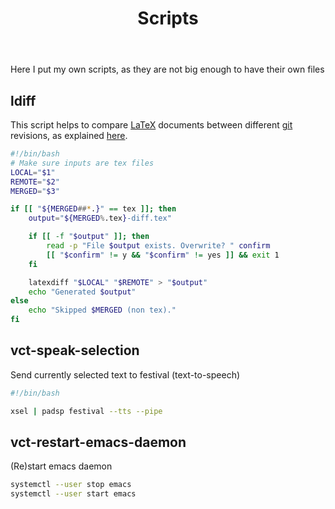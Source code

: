 #+title: Scripts

Here I put my own scripts, as they are not big enough to have their own files

** ldiff

This script helps to compare [[http://www.latex-project.org/][LaTeX]] documents between different [[http://git-scm.com/][git]] revisions, as explained [[https://wiki.math.cmu.edu/iki/wiki/tips/20140301-git-latexdiff.html][here]].

#+begin_src sh :tangle scripts/.bin/ldiff
#!/bin/bash
# Make sure inputs are tex files
LOCAL="$1"
REMOTE="$2"
MERGED="$3"

if [[ "${MERGED##*.}" == tex ]]; then
    output="${MERGED%.tex}-diff.tex"

    if [[ -f "$output" ]]; then 
        read -p "File $output exists. Overwrite? " confirm
        [[ "$confirm" != y && "$confirm" != yes ]] && exit 1
    fi

    latexdiff "$LOCAL" "$REMOTE" > "$output"
    echo "Generated $output"
else
    echo "Skipped $MERGED (non tex)."
fi
#+end_src

** vct-speak-selection

Send currently selected text to festival (text-to-speech)

#+begin_src sh :tangle scripts/.bin/vct-speak-selection
#!/bin/bash

xsel | padsp festival --tts --pipe
#+end_src
** vct-restart-emacs-daemon

(Re)start emacs daemon

#+begin_src sh :tangle scripts/.bin/vct-restart-emacs-daemon
systemctl --user stop emacs
systemctl --user start emacs
#+end_src
